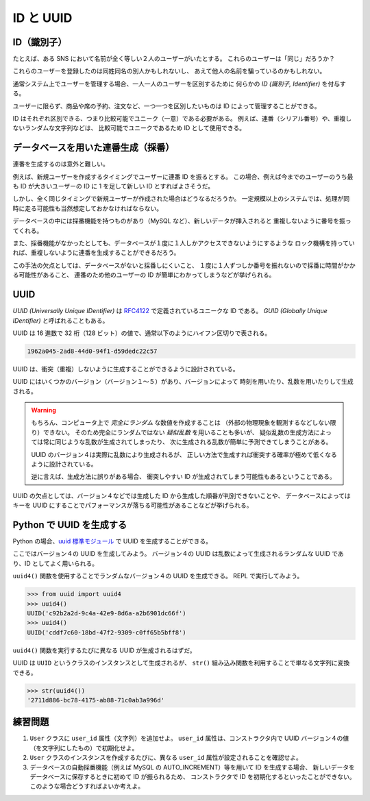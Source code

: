 ==========
ID と UUID
==========

ID（識別子）
============

たとえば、ある SNS において名前が全く等しい２人のユーザーがいたとする。
これらのユーザーは「同じ」だろうか？

これらのユーザーを登録したのは同姓同名の別人かもしれないし、
あえて他人の名前を騙っているのかもしれない。

通常システム上でユーザーを管理する場合、一人一人のユーザーを区別するために
何らかの *ID (識別子, Identifier)* を付与する。

ユーザーに限らず、商品や席の予約、注文など、一つ一つを区別したいものは ID によって管理することができる。

ID はそれぞれ区別できる、つまり比較可能でユニーク（一意）である必要がある。
例えば、連番（シリアル番号）や、重複しないランダムな文字列などは、
比較可能でユニークであるため ID として使用できる。

データベースを用いた連番生成（採番）
====================================

連番を生成するのは意外と難しい。

例えば、新規ユーザーを作成するタイミングでユーザーに連番 ID を振るとする。
この場合、例えば今までのユーザーのうち最も ID が大きいユーザーの ID に
1 を足して新しい ID とすればよさそうだ。

しかし、全く同じタイミングで新規ユーザーが作成された場合はどうなるだろうか。
一定規模以上のシステムでは、処理が同時に走る可能性も当然想定しておかなければならない。

データベースの中には採番機能を持つものがあり（MySQL など）、新しいデータが挿入されると
重複しないように番号を振ってくれる。

また、採番機能がなかったとしても、データベースが１度に１人しかアクセスできないようにするような
ロック機構を持っていれば、重複しないように連番を生成することができるだろう。

この手法の欠点としては、データベースがないと採番しにくいこと、
１度に１人ずつしか番号を振れないので採番に時間がかかる可能性があること、
連番のため他のユーザーの ID が簡単にわかってしまうなどが挙げられる。

UUID
====

*UUID (Universally Unique IDentifier)* は RFC4122_ で定義されているユニークな ID である。
*GUID (Globally Unique IDentifier)* と呼ばれることもある。

.. _RFC4122: https://datatracker.ietf.org/doc/html/rfc4122

UUID は 16 進数で 32 桁（128 ビット）の値で、通常以下のようにハイフン区切りで表される。

.. code-block:: text

   1962a045-2ad8-44d0-94f1-d59dedc22c57

UUID は、衝突（重複）しないように生成することができるように設計されている。

UUID にはいくつかのバージョン（バージョン１〜５）があり、バージョンによって
時刻を用いたり、乱数を用いたりして生成される。

.. warning:: 

   もちろん、コンピュータ上で *完全にランダム* な数値を作成することは
   （外部の物理現象を観測するなどしない限り）できない。
   そのため完全にランダムではない *疑似乱数* を用いることも多いが、
   疑似乱数の生成方法によっては常に同じような乱数が生成されてしまったり、
   次に生成される乱数が簡単に予測できてしまうことがある。

   UUID のバージョン４は実際に乱数により生成されるが、
   正しい方法で生成すれば衝突する確率が極めて低くなるように設計されている。

   逆に言えば、生成方法に誤りがある場合、
   衝突しやすい ID が生成されてしまう可能性もあるということである。

UUID の欠点としては、バージョン４などでは生成した ID から生成した順番が判別できないことや、
データベースによってはキーを UUID にすることでパフォーマンスが落ちる可能性があることなどが挙げられる。

Python で UUID を生成する
=========================

Python の場合、`uuid 標準モジュール`_ で UUID を生成することができる。

.. _`uuid 標準モジュール`: https://docs.python.org/ja/3/library/uuid.html

ここではバージョン４の UUID を生成してみよう。
バージョン４の UUID は乱数によって生成されるランダムな UUID であり、ID としてよく用いられる。

``uuid4()`` 関数を使用することでランダムなバージョン４の UUID を生成できる。
REPL で実行してみよう。

.. code-block:: python3

   >>> from uuid import uuid4
   >>> uuid4()
   UUID('c92b2a2d-9c4a-42e9-8d6a-a2b6901dc66f')
   >>> uuid4()
   UUID('cddf7c60-18bd-47f2-9309-c0ff65b5bff8')

``uuid4()`` 関数を実行するたびに異なる UUID が生成されるはずだ。

UUID は ``UUID`` というクラスのインスタンスとして生成されるが、
``str()`` 組み込み関数を利用することで単なる文字列に変換できる。

.. code-block:: python3

   >>> str(uuid4())
   '2711d886-bc78-4175-ab88-71c0ab3a996d'

練習問題
========

1. ``User`` クラスに ``user_id`` 属性（文字列）を追加せよ。
   ``user_id`` 属性は、コンストラクタ内で UUID バージョン４の値（を文字列にしたもの）で初期化せよ。
2. ``User`` クラスのインスタンスを作成するたびに、異なる ``user_id`` 属性が設定されることを確認せよ。
3. データベースの自動採番機能（例えば MySQL の AUTO_INCREMENT）等を用いて ID を生成する場合、
   新しいデータをデータベースに保存するときに初めて ID が振られるため、
   コンストラクタで ID を初期化するといったことができない。
   このような場合どうすればよいか考えよ。
